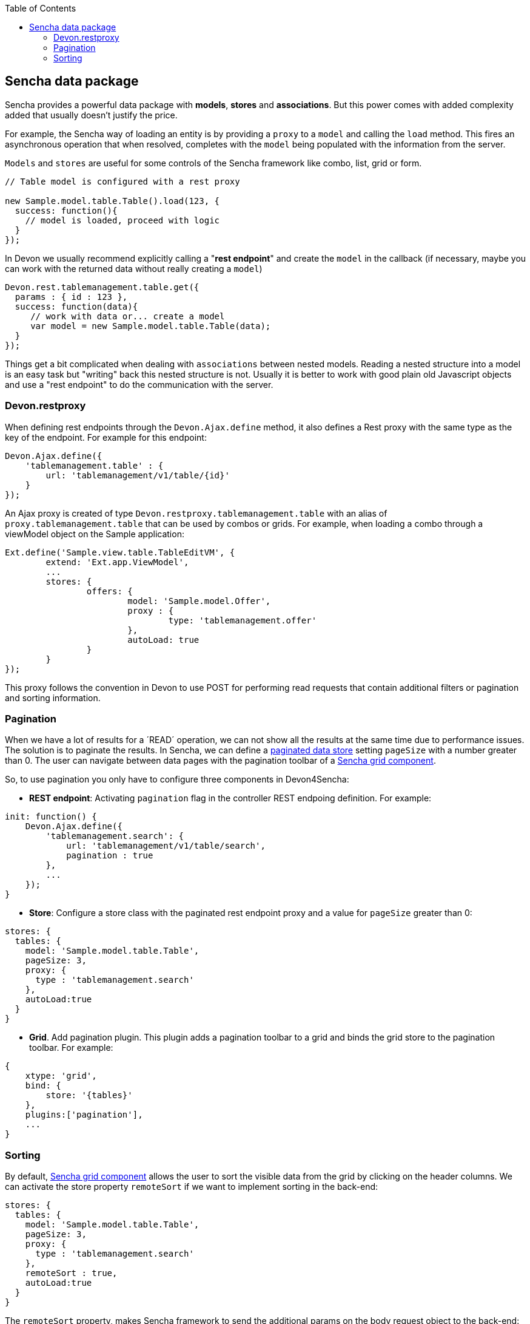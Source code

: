:toc: macro
toc::[]

:doctype: book
:reproducible:
:source-highlighter: rouge
:listing-caption: Listing

== Sencha data package

Sencha provides a powerful data package with *models*, *stores* and *associations*. But this power comes with added complexity added that usually doesn't justify the price.

For example, the Sencha way of loading an entity is by providing a `proxy` to a `model` and calling the `load` method. This fires an asynchronous operation that when resolved, completes with the `model` being populated with the information from the server.

`Models` and `stores` are useful for some controls of the Sencha framework like combo, list, grid or form.


[source,javascript]
----
// Table model is configured with a rest proxy
 
new Sample.model.table.Table().load(123, {
  success: function(){
    // model is loaded, proceed with logic
  }
});
----


In Devon we usually recommend explicitly calling a "*rest endpoint*" and create the `model` in the callback (if necessary, maybe you can work with the returned data without really creating a `model`)

[source,javascript]
----
Devon.rest.tablemanagement.table.get({
  params : { id : 123 },
  success: function(data){
     // work with data or... create a model
     var model = new Sample.model.table.Table(data);
  }
});
----

Things get a bit complicated when dealing with `associations` between nested models. Reading a nested structure into a model is an easy task but "writing" back this nested structure is not. Usually it is better to work with good plain old Javascript objects and use a "rest endpoint" to do the communication with the server.

=== Devon.restproxy

When defining rest endpoints through the `Devon.Ajax.define` method, it also defines a Rest proxy with the same type as the key of the endpoint. For example for this endpoint:

[source,javascript]
----
Devon.Ajax.define({
    'tablemanagement.table' : {
        url: 'tablemanagement/v1/table/{id}'
    }
});
----

An Ajax proxy is created of type `Devon.restproxy.tablemanagement.table` with an alias of `proxy.tablemanagement.table` that can be used by combos or grids. For example, when loading a combo through a viewModel object on the Sample application:

[source,javascript]
----
Ext.define('Sample.view.table.TableEditVM', {
	extend: 'Ext.app.ViewModel',
	...
	stores: {
		offers: {
			model: 'Sample.model.Offer',
			proxy : {
				type: 'tablemanagement.offer'
			},
			autoLoad: true
		}
	}
});
----

This proxy follows the convention in Devon to use POST for performing read requests that contain additional filters or pagination and sorting information.

=== Pagination
When we have a lot of results for a ´READ´ operation, we can not show all the results at the same time due to performance issues. The solution is to paginate the results.
In Sencha, we can define a http://docs.sencha.com/extjs/5.1/5.1.1-apidocs/\#!/api/Ext.data.Store[paginated data store] setting `pageSize` with a number greater than 0. 
The user can navigate between data pages with the pagination toolbar of a http://docs.sencha.com/extjs/5.1/5.1.1-apidocs/\#!/api/Ext.grid.Panel[Sencha grid component].

So, to use pagination you only have to configure three components in Devon4Sencha:

* *REST endpoint*: Activating `pagination` flag in the controller REST endpoing definition. For example:

[source, javascript]
----
init: function() {
    Devon.Ajax.define({
        'tablemanagement.search': {
            url: 'tablemanagement/v1/table/search',
            pagination : true
        },
        ...
    });
}
----

* *Store*: Configure a store class with the paginated rest endpoint proxy and a value for `pageSize` greater than 0:

[source, javascript]
----
stores: {
  tables: {
    model: 'Sample.model.table.Table',
    pageSize: 3,
    proxy: {
      type : 'tablemanagement.search'
    },
    autoLoad:true
  }
}
----

* *Grid*. Add pagination plugin. This plugin adds a pagination toolbar to a grid and binds the grid store to the pagination toolbar. For example:

[source, javascript]
----
{
    xtype: 'grid',
    bind: {
        store: '{tables}'
    },
    plugins:['pagination'],
    ...
}
----

=== Sorting

By default, http://docs.sencha.com/extjs/5.1/5.1.1-apidocs/\#!/api/Ext.grid.Panel[Sencha grid component] allows the user to sort the visible data from the grid by clicking on the header columns.
We can activate the store property `remoteSort` if we want to implement sorting in the back-end:

[source, javascript]
----
stores: {
  tables: {
    model: 'Sample.model.table.Table',
    pageSize: 3,
    proxy: {
      type : 'tablemanagement.search'
    },
    remoteSort : true,
    autoLoad:true
  }
}
----

The `remoteSort` property, makes Sencha framework to send the additional params on the body request object to the back-end:

[source, javascript]
----
sort: "[{"property":"state","direction":"ASC"}]"
----

Where property has the name of the model `property` for the column selected and `direction` has the value "ASC" (ascending) or "DESC" (descending).
